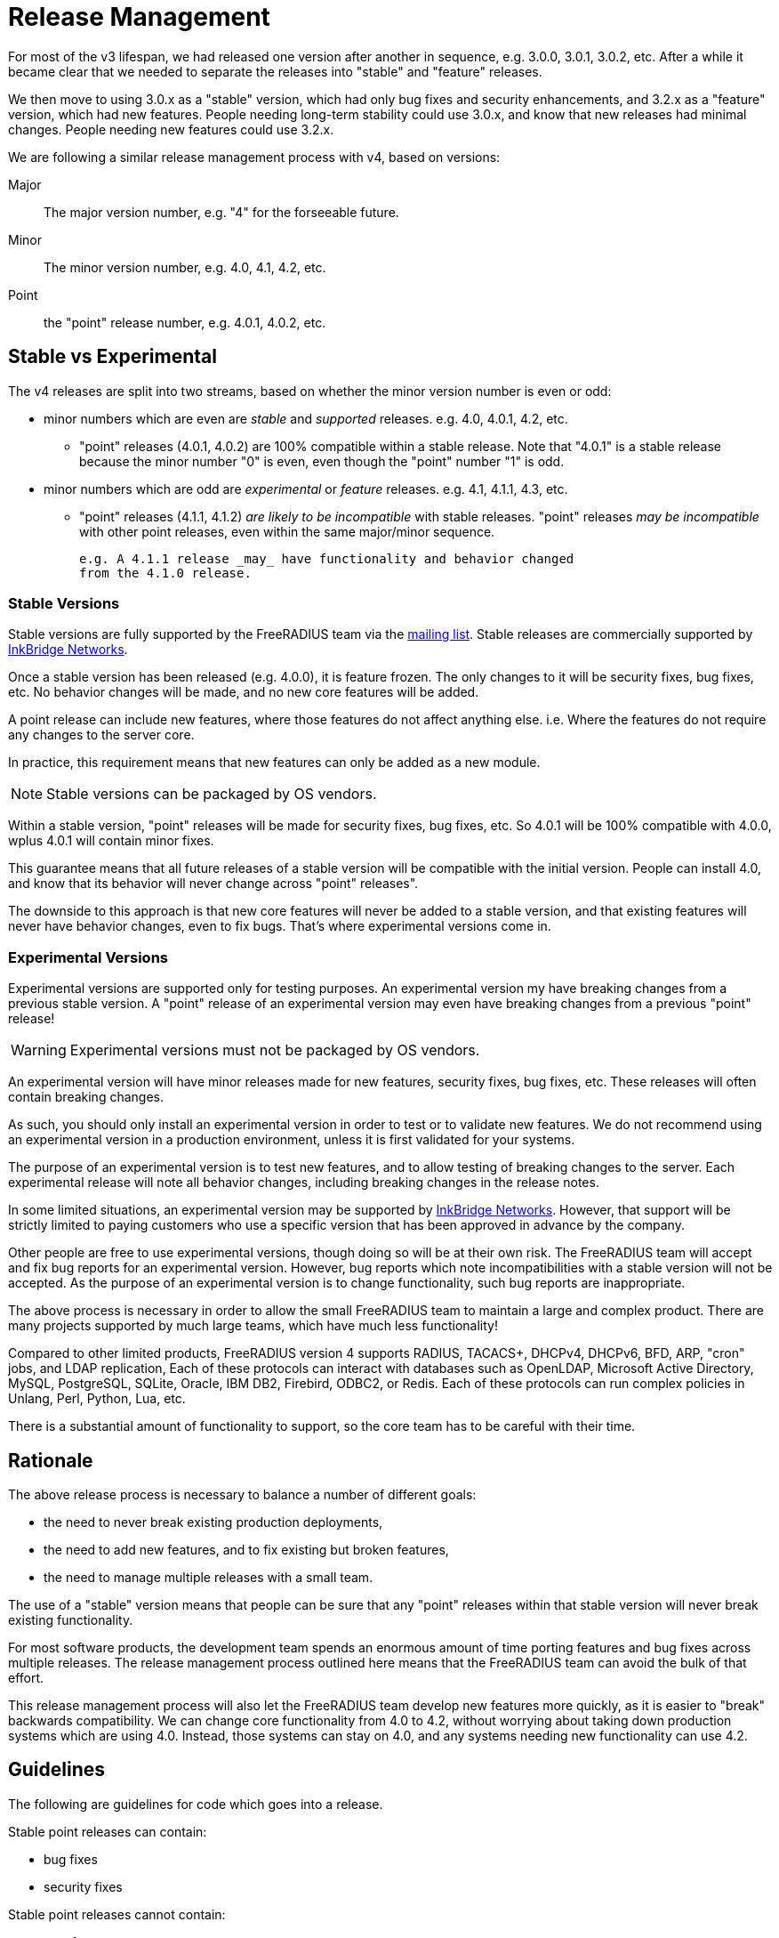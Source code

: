 = Release Management

For most of the v3 lifespan, we had released one version after another
in sequence, e.g. 3.0.0, 3.0.1, 3.0.2, etc.  After a while it became
clear that we needed to separate the releases into "stable" and
"feature" releases.

We then move to using 3.0.x as a "stable" version, which had only bug
fixes and security enhancements, and 3.2.x as a "feature" version,
which had new features.  People needing long-term stability could use
3.0.x, and know that new releases had minimal changes.  People needing
new features could use 3.2.x.

We are following a similar release management process with v4, based
on versions:

Major:: The major version number, e.g. "4" for the forseeable future.

Minor:: The minor version number, e.g. 4.0, 4.1, 4.2, etc.

Point:: the "point" release number, e.g. 4.0.1, 4.0.2, etc.

== Stable vs Experimental

The v4 releases are split into two streams, based on whether the minor
version number is even or odd:

* minor numbers which are even are _stable_ and _supported_ releases.
  e.g. 4.0, 4.0.1, 4.2, etc.

** "point" releases (4.0.1, 4.0.2) are 100% compatible within a stable
    release.  Note that "4.0.1" is a stable release because the minor
    number "0" is even, even though the "point" number "1" is odd.

* minor numbers which are odd are _experimental_ or _feature_
  releases.  e.g. 4.1, 4.1.1, 4.3, etc.

** "point" releases (4.1.1, 4.1.2) _are likely to be incompatible_
    with stable releases.  "point" releases _may be incompatible_ with
    other point releases, even within the same major/minor sequence.
+
    e.g. A 4.1.1 release _may_ have functionality and behavior changed
    from the 4.1.0 release.

=== Stable Versions

Stable versions are fully supported by the FreeRADIUS team via the
https://lists.freeradius.org/pipermail/freeradius-users/[mailing
list].  Stable releases are commercially supported by
https://inkbridgenetworks.com[InkBridge Networks].

Once a stable version has been released (e.g. 4.0.0), it is feature
frozen.  The only changes to it will be security fixes, bug fixes,
etc.  No behavior changes will be made, and no new core features will
be added.

A point release can include new features, where those features do not
affect anything else.  i.e. Where the features do not require any
changes to the server core.

In practice, this requirement means that new features can only be
added as a new module.

NOTE: Stable versions can be packaged by OS vendors.

Within a stable version, "point" releases will be made for security
fixes, bug fixes, etc.  So 4.0.1 will be 100% compatible with 4.0.0,
wplus 4.0.1 will contain minor fixes.

This guarantee means that all future releases of a stable version will
be compatible with the initial version.  People can install 4.0, and
know that its behavior will never change across "point" releases".

The downside to this approach is that new core features will never be
added to a stable version, and that existing features will never have
behavior changes, even to fix bugs.  That's where experimental
versions come in.

=== Experimental Versions

Experimental versions are supported only for testing purposes.  An
experimental version my have breaking changes from a previous stable
version.  A "point" release of an experimental version may even have
breaking changes from a previous "point" release!

WARNING: Experimental versions must not be packaged by OS vendors.

An experimental version will have minor releases made for new
features, security fixes, bug fixes, etc.  These releases will often
contain breaking changes.

As such, you should only install an experimental version in order to
test or to validate new features.  We do not recommend using an
experimental version in a production environment, unless it is first
validated for your systems.

The purpose of an experimental version is to test new features, and to
allow testing of breaking changes to the server.  Each experimental
release will note all behavior changes, including breaking changes in
the release notes.

In some limited situations, an experimental version may be supported
by https://inkbridgenetworks.com[InkBridge Networks].  However, that
support will be strictly limited to paying customers who use a
specific version that has been approved in advance by the company.

Other people are free to use experimental versions, though doing so
will be at their own risk.  The FreeRADIUS team will accept and fix
bug reports for an experimental version.  However, bug reports which
note incompatibilities with a stable version will not be accepted.  As
the purpose of an experimental version is to change functionality,
such bug reports are inappropriate.

The above process is necessary in order to allow the small FreeRADIUS
team to maintain a large and complex product.  There are many projects
supported by much large teams, which have much less functionality!

Compared to other limited products, FreeRADIUS version 4 supports
RADIUS, TACACS+, DHCPv4, DHCPv6, BFD, ARP, "cron" jobs, and LDAP
replication, Each of these protocols can interact with databases such
as OpenLDAP, Microsoft Active Directory, MySQL, PostgreSQL, SQLite,
Oracle, IBM DB2, Firebird, ODBC2, or Redis.  Each of these protocols
can run complex policies in Unlang, Perl, Python, Lua, etc.

There is a substantial amount of functionality to support, so the core
team has to be careful with their time.

== Rationale

The above release process is necessary to balance a number of different goals:

* the need to never break existing production deployments,
* the need to add new features, and to fix existing but broken features,
* the need to manage multiple releases with a small team.

The use of a "stable" version means that people can be sure that any
"point" releases within that stable version will never break existing
functionality.

For most software products, the development team spends an enormous
amount of time porting features and bug fixes across multiple
releases.  The release management process outlined here means that the
FreeRADIUS team can avoid the bulk of that effort.

This release management process will also let the FreeRADIUS team
develop new features more quickly, as it is easier to "break"
backwards compatibility.  We can change core functionality from 4.0 to
4.2, without worrying about taking down production systems which are
using 4.0.  Instead, those systems can stay on 4.0, and any systems
needing new functionality can use 4.2.

== Guidelines

The following are guidelines for code which goes into a release.

Stable point releases can contain:

* bug fixes
* security fixes

Stable point releases cannot contain:

* new features
* bug fixes which change the behavior of an existing feature.

== Developers
=== Changes to stable branches

All changes to stable branches must undergo a review process to ensure
adequate testing is in place, and to verify that they are backwards
compatible with previous releases.

A PR must be raised in order to move commits into a stable branch from
the experimental branch, and that PR must pass all CI checks, and be
reviewed by at least one other core developer.

IMPORTANT: Breaking changes are only permitted, IF they are added behind
a feature flag, that preserves the previous behaviour by default.

=== Changes to experimental branches

Minor changes to experimental branches are permitted.  Other work may
need peer review.  Developers must self-classify change sets to determine
if peer review is needed.

The main criteria for requiring peer review are:
- Will the change break backwards compatibility (this is fine, but
  needs to be understood and documented).
- Is it a code area with many untested paths, or poorly structed code
  that's hard to reason about.
- Is the code likely to have widespread impacts on the rest of the code
  base, will it be difficult to change later, will it have widespread
  negative impacts if it's not architected correctly.

.Examples of peer reviewed changes
- Major refactoring over 1000 +/- changes LoC
- Changes to parsing that would break comptibility with previous syntax.
- Changes to the behaviour of keywords that are not backwards compatible.
- Any alterations to state machines i.e. new states, and changes to 
  pre/post conditions.
- Changes to async I/O code other than trivial fixes.  Code paths here
  are notoriously undertested and need careful to review to ensure there
  are no unintended consequences.
- Conversions of existing modules to async I/O.

==== Breaking changes
Breaking changes must be documented in the release notes `RELEASE.md`.
Changes to syntax should include an example of the previous syntax and
new syntax.  Changes to behaviour should include a description of those
changes.

